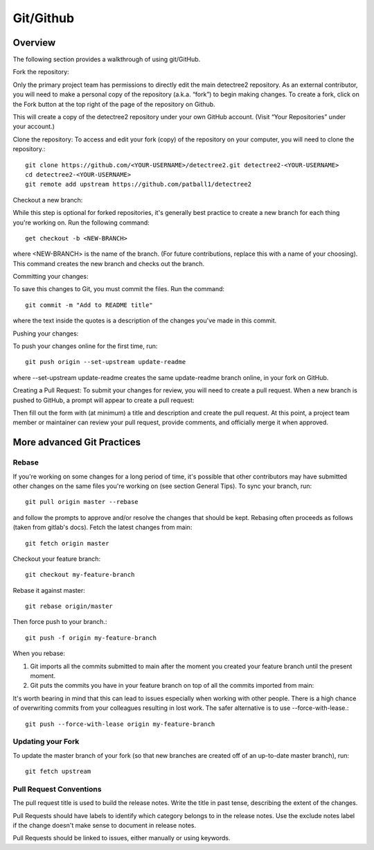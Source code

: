 .. _usinggit:

==========
Git/Github
==========

Overview
========

The following section provides a walkthrough of using git/GitHub.

Fork the repository:

Only the primary project team has permissions to directly edit the main detectree2 repository. As an external contributor, you will need to make a personal copy of the repository (a.k.a. “fork”) to begin making changes. To create a fork, click on the Fork button at the top right of the page of the repository on Github.

This will create a copy of the detectree2 repository under your own GitHub account. (Visit “Your Repositories” under your account.)

Clone the repository: 
To access and edit your fork (copy) of the repository on your computer, you will need to clone the repository.::

    git clone https://github.com/<YOUR-USERNAME>/detectree2.git detectree2-<YOUR-USERNAME>
    cd detectree2-<YOUR-USERNAME>
    git remote add upstream https://github.com/patball1/detectree2

Checkout a new branch:

While this step is optional for forked repositories, it's generally best practice to create a new branch for each thing you're working on. Run the following command::

    get checkout -b <NEW-BRANCH>

where <NEW-BRANCH> is the name of the branch. (For future contributions, replace this with a name of your choosing). This command creates the new branch and checks out the branch.

Committing your changes: 

To save this changes to Git, you must commit the files. Run the command::

    git commit -m "Add to README title"

where the text inside the quotes is a description of the changes you've made in this commit.

Pushing your changes: 

To push your changes online for the first time, run::

    git push origin --set-upstream update-readme

where --set-upstream update-readme creates the same update-readme branch online, in your fork on GitHub.

Creating a Pull Request: To submit your changes for review, you will need to create a pull request. When a new branch is pushed to GitHub, a prompt will appear to create a pull request:

Then fill out the form with (at minimum) a title and description and create the pull request. At this point, a project team member or maintainer can review your pull request, provide comments, and officially merge it when approved.


More advanced Git Practices
===========================

Rebase
------
If you're working on some changes for a long period of time, it's possible that other contributors may have submitted other changes on the same files you're working on (see section General Tips). To sync your branch, run::

    git pull origin master --rebase

and follow the prompts to approve and/or resolve the changes that should be kept.  Rebasing often proceeds as follows (taken from gitlab's docs). Fetch the latest changes from main::

    git fetch origin master

Checkout your feature branch::

    git checkout my-feature-branch

Rebase it against master::

    git rebase origin/master

Then force push to your branch.::

    git push -f origin my-feature-branch

When you rebase:

1. Git imports all the commits submitted to main after the moment you created your feature branch until the present moment.

2. Git puts the commits you have in your feature branch on top of all the commits imported from main:

It's worth bearing in mind that this can lead to issues especially when working with other people. There is a high chance of overwriting commits from your colleagues resulting in lost work. The safer alternative is to use --force-with-lease.::

    git push --force-with-lease origin my-feature-branch

Updating your Fork
------------------
To update the master branch of your fork (so that new branches are created off of an up-to-date master branch), run::

    git fetch upstream

Pull Request Conventions
------------------------
The pull request title is used to build the release notes. Write the title in past tense, describing the extent of the changes.

Pull Requests should have labels to identify which category belongs to in the release notes. Use the exclude notes label if the change doesn't make sense to document in release notes.

Pull Requests should be linked to issues, either manually or using keywords.
